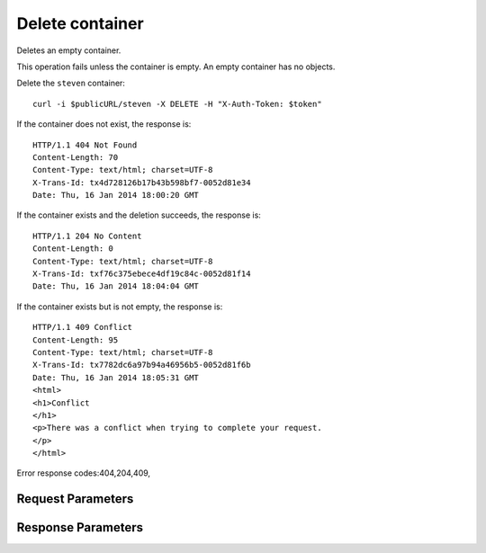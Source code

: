 
Delete container
================

.. rest_method::  DELETE /v1/{account}/{container}

Deletes an empty container.

This operation fails unless the container is empty. An empty
container has no objects.

Delete the ``steven`` container:

::

   curl -i $publicURL/steven -X DELETE -H "X-Auth-Token: $token"


If the container does not exist, the response is:

::

   HTTP/1.1 404 Not Found
   Content-Length: 70
   Content-Type: text/html; charset=UTF-8
   X-Trans-Id: tx4d728126b17b43b598bf7-0052d81e34
   Date: Thu, 16 Jan 2014 18:00:20 GMT


If the container exists and the deletion succeeds, the response is:

::

   HTTP/1.1 204 No Content
   Content-Length: 0
   Content-Type: text/html; charset=UTF-8
   X-Trans-Id: txf76c375ebece4df19c84c-0052d81f14
   Date: Thu, 16 Jan 2014 18:04:04 GMT


If the container exists but is not empty, the response is:

::

   HTTP/1.1 409 Conflict
   Content-Length: 95
   Content-Type: text/html; charset=UTF-8
   X-Trans-Id: tx7782dc6a97b94a46956b5-0052d81f6b
   Date: Thu, 16 Jan 2014 18:05:31 GMT
   <html>
   <h1>Conflict
   </h1>
   <p>There was a conflict when trying to complete your request.
   </p>
   </html>

Error response codes:404,204,409,


Request Parameters
------------------

.. rest_parameters:: parameters.yaml

   - account: account
   - container: container
   - X-Auth-Token: X-Auth-Token
   - X-Container-Meta-Temp-URL-Key: X-Container-Meta-Temp-URL-Key
   - X-Container-Meta-Temp-URL-Key-2: X-Container-Meta-Temp-URL-Key-2
   - X-Trans-Id-Extra: X-Trans-Id-Extra



Response Parameters
-------------------

.. rest_parameters:: parameters.yaml

   - Date: Date
   - X-Timestamp: X-Timestamp
   - Content-Length: Content-Length
   - Content-Type: Content-Type
   - X-Trans-Id: X-Trans-Id







